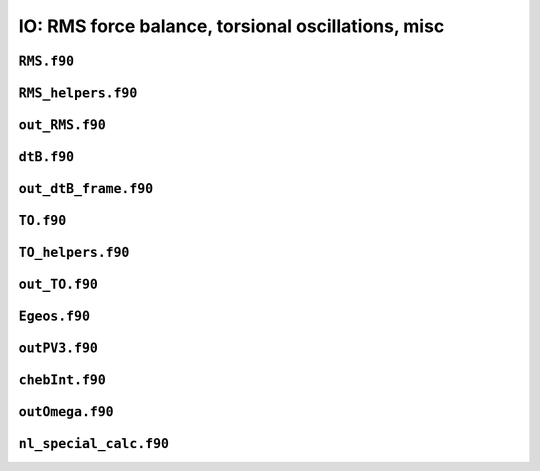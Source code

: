IO: RMS force balance, torsional oscillations, misc
===================================================

``RMS.f90``
-----------

.. f:automodule:: rms

``RMS_helpers.f90``
-------------------

.. f:automodule:: rms_helpers

``out_RMS.f90``
---------------

.. f:automodule:: out_rms

``dtB.f90``
-----------

.. f:automodule:: dtb_mod

``out_dtB_frame.f90``
---------------------

.. f:automodule:: out_dtb_frame

``TO.f90``
----------

.. f:automodule:: torsional_oscillations

``TO_helpers.f90``
------------------

.. f:automodule:: to_helpers


``out_TO.f90``
--------------

.. f:automodule:: outto_mod

``Egeos.f90``
-------------

.. f:automodule:: egeos_mod

``outPV3.f90``
--------------

.. f:automodule:: outpv3

``chebInt.f90``
---------------

.. f:automodule:: chebint_mod

``outOmega.f90``
----------------

.. f:automodule:: omega

``nl_special_calc.f90``
-----------------------

.. f:automodule:: nl_special_calc
